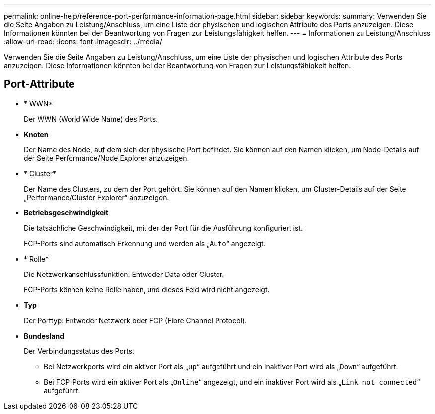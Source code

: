 ---
permalink: online-help/reference-port-performance-information-page.html 
sidebar: sidebar 
keywords:  
summary: Verwenden Sie die Seite Angaben zu Leistung/Anschluss, um eine Liste der physischen und logischen Attribute des Ports anzuzeigen. Diese Informationen könnten bei der Beantwortung von Fragen zur Leistungsfähigkeit helfen. 
---
= Informationen zu Leistung/Anschluss
:allow-uri-read: 
:icons: font
:imagesdir: ../media/


[role="lead"]
Verwenden Sie die Seite Angaben zu Leistung/Anschluss, um eine Liste der physischen und logischen Attribute des Ports anzuzeigen. Diese Informationen könnten bei der Beantwortung von Fragen zur Leistungsfähigkeit helfen.



== Port-Attribute

* * WWN*
+
Der WWN (World Wide Name) des Ports.

* *Knoten*
+
Der Name des Node, auf dem sich der physische Port befindet. Sie können auf den Namen klicken, um Node-Details auf der Seite Performance/Node Explorer anzuzeigen.

* * Cluster*
+
Der Name des Clusters, zu dem der Port gehört. Sie können auf den Namen klicken, um Cluster-Details auf der Seite „Performance/Cluster Explorer“ anzuzeigen.

* *Betriebsgeschwindigkeit*
+
Die tatsächliche Geschwindigkeit, mit der der Port für die Ausführung konfiguriert ist.

+
FCP-Ports sind automatisch Erkennung und werden als „`Auto`“ angezeigt.

* * Rolle*
+
Die Netzwerkanschlussfunktion: Entweder Data oder Cluster.

+
FCP-Ports können keine Rolle haben, und dieses Feld wird nicht angezeigt.

* *Typ*
+
Der Porttyp: Entweder Netzwerk oder FCP (Fibre Channel Protocol).

* *Bundesland*
+
Der Verbindungsstatus des Ports.

+
** Bei Netzwerkports wird ein aktiver Port als „`up`“ aufgeführt und ein inaktiver Port wird als „`Down`“ aufgeführt.
** Bei FCP-Ports wird ein aktiver Port als „`Online`“ angezeigt, und ein inaktiver Port wird als „`Link not connected`“ aufgeführt.



